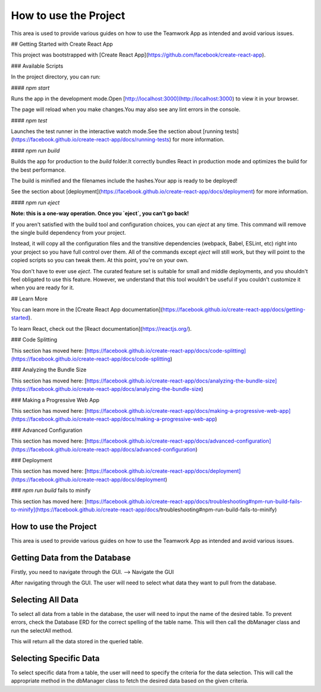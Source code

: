 =======================
How to use the Project
=======================

This area is used to provide various guides on how to use the Teamwork App as intended and avoid various issues.

## Getting Started with Create React App

This project was bootstrapped with [Create React App](https://github.com/facebook/create-react-app).

### Available Scripts

In the project directory, you can run:

#### `npm start`

Runs the app in the development mode.\
Open [http://localhost:3000](http://localhost:3000) to view it in your browser.

The page will reload when you make changes.\
You may also see any lint errors in the console.

#### `npm test`

Launches the test runner in the interactive watch mode.\
See the section about [running tests](https://facebook.github.io/create-react-app/docs/running-tests) for more information.

#### `npm run build`

Builds the app for production to the `build` folder.\
It correctly bundles React in production mode and optimizes the build for the best performance.

The build is minified and the filenames include the hashes.\
Your app is ready to be deployed!

See the section about [deployment](https://facebook.github.io/create-react-app/docs/deployment) for more information.

#### `npm run eject`

**Note: this is a one-way operation. Once you `eject`, you can't go back!**

If you aren't satisfied with the build tool and configuration choices, you can `eject` at any time. This command will remove the single build dependency from your project.

Instead, it will copy all the configuration files and the transitive dependencies (webpack, Babel, ESLint, etc) right into your project so you have full control over them. All of the commands except `eject` will still work, but they will point to the copied scripts so you can tweak them. At this point, you're on your own.

You don't have to ever use `eject`. The curated feature set is suitable for small and middle deployments, and you shouldn't feel obligated to use this feature. However, we understand that this tool wouldn't be useful if you couldn't customize it when you are ready for it.

## Learn More

You can learn more in the [Create React App documentation](https://facebook.github.io/create-react-app/docs/getting-started).

To learn React, check out the [React documentation](https://reactjs.org/).

### Code Splitting

This section has moved here: [https://facebook.github.io/create-react-app/docs/code-splitting](https://facebook.github.io/create-react-app/docs/code-splitting)

### Analyzing the Bundle Size

This section has moved here: [https://facebook.github.io/create-react-app/docs/analyzing-the-bundle-size](https://facebook.github.io/create-react-app/docs/analyzing-the-bundle-size)

### Making a Progressive Web App

This section has moved here: [https://facebook.github.io/create-react-app/docs/making-a-progressive-web-app](https://facebook.github.io/create-react-app/docs/making-a-progressive-web-app)

### Advanced Configuration

This section has moved here: [https://facebook.github.io/create-react-app/docs/advanced-configuration](https://facebook.github.io/create-react-app/docs/advanced-configuration)

### Deployment

This section has moved here: [https://facebook.github.io/create-react-app/docs/deployment](https://facebook.github.io/create-react-app/docs/deployment)

### `npm run build` fails to minify

This section has moved here: [https://facebook.github.io/create-react-app/docs/troubleshooting#npm-run-build-fails-to-minify](https://facebook.github.io/create-react-app/docs/troubleshooting#npm-run-build-fails-to-minify)

.. _how_to_use:

How to use the Project
=======================

This area is used to provide various guides on how to use the Teamwork App as intended and avoid various issues.

Getting Data from the Database
===============================

Firstly, you need to navigate through the GUI. 
--> Navigate the GUI

After navigating through the GUI. The user will need to select what data they want to pull from the database.

Selecting All Data
==================

To select all data from a table in the database, the user will need to input the name of the desired table.
To prevent errors, check the Database ERD for the correct spelling of the table name. This will then call the dbManager class and run
the selectAll method.

This will return all the data stored in the queried table.

Selecting Specific Data
========================

To select specific data from a table, the user will need to specify the criteria for the data selection. This will call the appropriate method in the dbManager class to fetch the desired data based on the given criteria.
